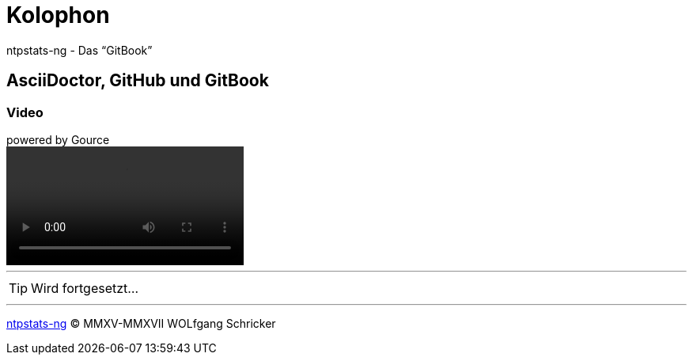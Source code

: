 = Kolophon
:icons:         font
:imagesdir:     ../images
:linkattrs:
ifdef::env-github[]
:tip-caption:   :bulb:
endif::[]

ntpstats-ng - Das "`GitBook`"

== AsciiDoctor, GitHub und GitBook

=== Video

.powered by Gource
video::video/ntpstats-ng.mp4[]

'''

TIP: Wird fortgesetzt...

'''

link:README.adoc[ntpstats-ng] (C) MMXV-MMXVII WOLfgang Schricker

// End of ntpstats-ng/doc/de/doc/Colophon.adoc
